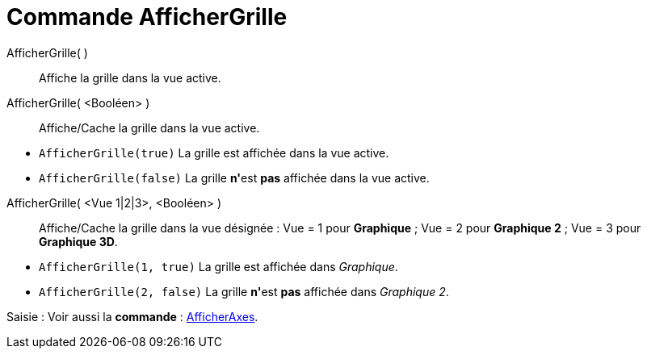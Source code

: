 = Commande AfficherGrille
:page-en: commands/ShowGrid
ifdef::env-github[:imagesdir: /fr/modules/ROOT/assets/images]

AfficherGrille( )::
  Affiche la grille dans la vue active.

AfficherGrille( <Booléen> )::
  Affiche/Cache la grille dans la vue active.

[EXAMPLE]
====

* `++AfficherGrille(true)++` La grille est affichée dans la vue active.
* `++AfficherGrille(false)++` La grille **n'**est *pas* affichée dans la vue active.

====

AfficherGrille( <Vue 1|2|3>, <Booléen> )::
  Affiche/Cache la grille dans la vue désignée :
  Vue = 1 pour *Graphique* ;
  Vue = 2 pour *Graphique 2* ;
  Vue = 3 pour *Graphique 3D*.

[EXAMPLE]
====

* `++AfficherGrille(1, true)++` La grille est affichée dans _Graphique_.
* `++AfficherGrille(2, false)++` La grille **n'**est *pas* affichée dans _Graphique 2_.

====

[.kcode]#Saisie :# Voir aussi la *commande* : xref:/commands/AfficherAxes.adoc[AfficherAxes].
